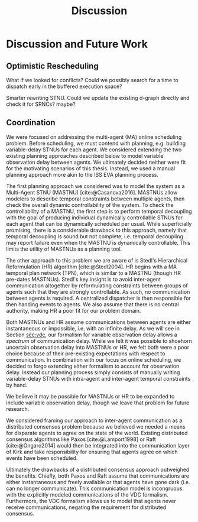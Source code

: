 #+title: Discussion

* COMMENT
** more work on sync constraints
** you would probably include timestamps in event propagations in the real world
and an NTP server?

* Discussion and Future Work

** Optimistic Rescheduling
<<sec:discussion-optimistic-rescheduling>>

What if we looked for conflicts? Could we possibly search for a time to dispatch early in the
buffered execution space?

Smarter rewriting STNU. Could we update the existing d-graph directly and check it for SRNCs? maybe?

** Coordination
<<sec:mastnus>>

We were focused on addressing the multi-agent (MA) online scheduling problem. Before scheduling, we
must contend with planning, e.g. building variable-delay STNUs for each agent. We considered
extending the two existing planning approaches described below to model variable observation delay
between agents. We ultimately decided neither were fit for the motivating scenarios of this thesis.
Instead, we used a manual planning approach more akin to the ISS EVA planning process.

The first planning approach we considered was to model the system as a Multi-Agent STNU (MASTNU)
[cite:@Casanova2016]. MASTNUs allow modelers to describe temporal constraints between multiple
agents, then check the overall dynamic controllability of the system. To check the controllability
of a MASTNU, the first step is to perform temporal decoupling with the goal of producing individual
dynamically controllable STNUs for each agent that can be dynamically scheduled per usual. While
superficially promising, there is a considerable drawback to this approach, namely that temporal
decoupling is sound but not complete, i.e. temporal decoupling may report failure even when the
MASTNU is dynamically controllable. This limits the utility of MASTNUs as a planning tool.

The other approach to this problem we are aware of is Stedl's Hierarchical Reformulation (HR)
algorithm [cite:@Stedl2004]. HR begins with a MA temporal plan network (TPN), which is similar to a
MASTNU (though HR pre-dates MASTNUs). Stedl's key insight is to avoid inter-agent communication
altogether by reformulating constraints between groups of agents such that they are strongly
controllable. As such, no communication between agents is required. A centralized dispatcher is then
responsible for then handing events to agents. We also assume that there is no central authority,
making HR a poor fit for our problem domain.

# TODO make more formal? does this paragraph even make sense? prob need something more specific at
# the end
Both MASTNUs and HR assume communications between agents are either instantaneous or impossible,
i.e. with an infinite delay. As we will see in Section [[sec:vdc]], our formalism for variable
observation delay allows a /spectrum/ of communication delay. While we felt it was possible to
shoehorn uncertain observation delay into MASTNUs or HR, we felt both were a poor choice because of
their pre-existing expectations with respect to communication. In combination with our focus on
online scheduling, we decided to forgo extending either formalism to account for observation delay.
Instead our planning process simply consists of manually writing variable-delay STNUs with
intra-agent and inter-agent temporal constraints by hand.

We believe it may be possible for MASTNUs or HR to be expanded to include variable observation
delay, though we leave that problem for future research.

# TODO some kind of lead in here reminding people about the comm challenge

We considered framing our approach to inter-agent communication as a distributed consensus problem
because we believed we needed a means for disparate agents to agree on the state of the world.
Existing distributed consensus algorithms like Paxos [cite:@Lamport1998] or Raft [cite:@Ongaro2014]
would then be integrated into the communication layer of Kirk and take responsibility for ensuring
that agents agree on which events have been scheduled.

Ultimately the drawbacks of a distributed consensus approach outweighed the benefits. Chiefly, both
Paxos and Raft assume that communications are either instantaneous and freely available or that
agents have gone dark (i.e. can no longer communicate). This communication model is incongruous with
the explicitly modeled communications of the VDC formalism. Furthermore, the VDC formalism allows us
to model that agents never receive communications, negating the requirement for distributed
consensus.
